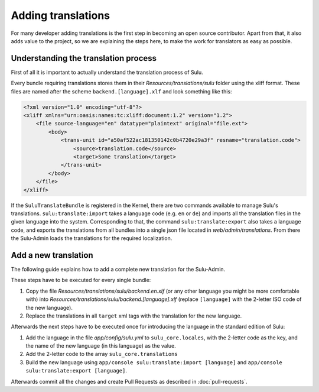 Adding translations
===================

For many developer adding translations is the first step in becoming an open
source contributor. Apart from that, it also adds value to the project, so we
are explaining the steps here, to make the work for translators as easy as
possible.

Understanding the translation process
-------------------------------------

First of all it is important to actually understand the translation process of
Sulu.

Every bundle requiring translations stores them in their
`Resources/translations/sulu` folder using the xliff format. These files are
named after the scheme ``backend.[language].xlf`` and look something like this:

.. code-block:: xml

    <?xml version="1.0" encoding="utf-8"?>
    <xliff xmlns="urn:oasis:names:tc:xliff:document:1.2" version="1.2">
        <file source-language="en" datatype="plaintext" original="file.ext">
            <body>
                <trans-unit id="a50af522ac181350142c0b4720e29a3f" resname="translation.code">
                    <source>translation.code</source>
                    <target>Some translation</target>
                </trans-unit>
            </body>
        </file>
    </xliff>

If the ``SuluTranslateBundle`` is registered in the Kernel, there are two
commands available to manage Sulu's translations. ``sulu:translate:import``
takes a language code (e.g. ``en`` or ``de``) and imports all the translation
files in the given language into the system. Corresponding to that, the command
``sulu:translate:export`` also takes a language code, and exports the
translations from all bundles into a single json file located in
`web/admin/translations`. From there the Sulu-Admin loads the translations
for the required localization.

Add a new translation
---------------------

The following guide explains how to add a complete new translation for the
Sulu-Admin.

These steps have to be executed for every single bundle:

#. Copy the file `Resources/translations/sulu/backend.en.xlf` (or any other
   language you might be more comfortable with) into
   `Resources/translations/sulu/backend.[language].xlf` (replace
   ``[language]`` with the 2-letter ISO code of the new language).

#. Replace the translations in all ``target`` xml tags with the translation for
   the new language.

Afterwards the next steps have to be executed once for introducing the language
in the standard edition of Sulu:

#. Add the language in the file `app/config/sulu.yml` to
   ``sulu_core.locales``, with the 2-letter code as the key, and the name of
   the new language (in this language) as the value.

#. Add the 2-letter code to the array ``sulu_core.translations``

#. Build the new language using
   ``app/console sulu:translate:import [language]`` and
   ``app/console sulu:translate:export [language]``.

Afterwards commit all the changes and create Pull Requests as described in
:doc:`pull-requests`.

